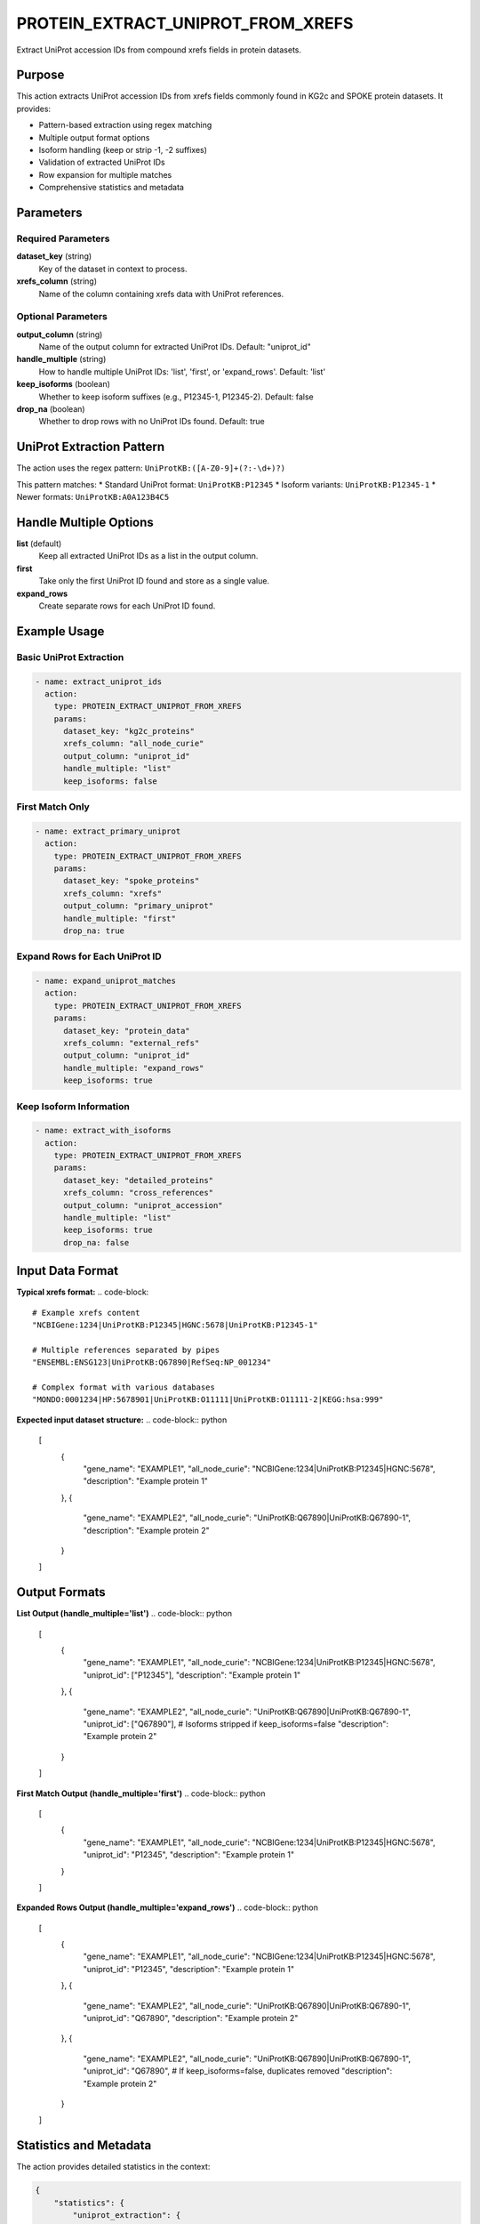 PROTEIN_EXTRACT_UNIPROT_FROM_XREFS
===================================

Extract UniProt accession IDs from compound xrefs fields in protein datasets.

Purpose
-------

This action extracts UniProt accession IDs from xrefs fields commonly found in KG2c and SPOKE protein datasets. It provides:

* Pattern-based extraction using regex matching
* Multiple output format options
* Isoform handling (keep or strip -1, -2 suffixes)
* Validation of extracted UniProt IDs
* Row expansion for multiple matches
* Comprehensive statistics and metadata

Parameters
----------

Required Parameters
~~~~~~~~~~~~~~~~~~~

**dataset_key** (string)
  Key of the dataset in context to process.

**xrefs_column** (string)
  Name of the column containing xrefs data with UniProt references.

Optional Parameters
~~~~~~~~~~~~~~~~~~~

**output_column** (string)
  Name of the output column for extracted UniProt IDs.
  Default: "uniprot_id"

**handle_multiple** (string)
  How to handle multiple UniProt IDs: 'list', 'first', or 'expand_rows'.
  Default: 'list'

**keep_isoforms** (boolean)
  Whether to keep isoform suffixes (e.g., P12345-1, P12345-2).
  Default: false

**drop_na** (boolean)
  Whether to drop rows with no UniProt IDs found.
  Default: true

UniProt Extraction Pattern
--------------------------

The action uses the regex pattern: ``UniProtKB:([A-Z0-9]+(?:-\d+)?)``

This pattern matches:
* Standard UniProt format: ``UniProtKB:P12345``
* Isoform variants: ``UniProtKB:P12345-1``
* Newer formats: ``UniProtKB:A0A123B4C5``

Handle Multiple Options
-----------------------

**list** (default)
  Keep all extracted UniProt IDs as a list in the output column.

**first** 
  Take only the first UniProt ID found and store as a single value.

**expand_rows**
  Create separate rows for each UniProt ID found.

Example Usage
-------------

Basic UniProt Extraction
~~~~~~~~~~~~~~~~~~~~~~~~~

.. code-block:: yaml

    - name: extract_uniprot_ids
      action:
        type: PROTEIN_EXTRACT_UNIPROT_FROM_XREFS
        params:
          dataset_key: "kg2c_proteins"
          xrefs_column: "all_node_curie"
          output_column: "uniprot_id"
          handle_multiple: "list"
          keep_isoforms: false

First Match Only
~~~~~~~~~~~~~~~~

.. code-block:: yaml

    - name: extract_primary_uniprot
      action:
        type: PROTEIN_EXTRACT_UNIPROT_FROM_XREFS
        params:
          dataset_key: "spoke_proteins"
          xrefs_column: "xrefs"
          output_column: "primary_uniprot"
          handle_multiple: "first"
          drop_na: true

Expand Rows for Each UniProt ID
~~~~~~~~~~~~~~~~~~~~~~~~~~~~~~~

.. code-block:: yaml

    - name: expand_uniprot_matches
      action:
        type: PROTEIN_EXTRACT_UNIPROT_FROM_XREFS
        params:
          dataset_key: "protein_data"
          xrefs_column: "external_refs"
          output_column: "uniprot_id"
          handle_multiple: "expand_rows"
          keep_isoforms: true

Keep Isoform Information
~~~~~~~~~~~~~~~~~~~~~~~~

.. code-block:: yaml

    - name: extract_with_isoforms
      action:
        type: PROTEIN_EXTRACT_UNIPROT_FROM_XREFS
        params:
          dataset_key: "detailed_proteins"
          xrefs_column: "cross_references"
          output_column: "uniprot_accession"
          handle_multiple: "list"
          keep_isoforms: true
          drop_na: false

Input Data Format
-----------------

**Typical xrefs format:**
.. code-block::

    # Example xrefs content
    "NCBIGene:1234|UniProtKB:P12345|HGNC:5678|UniProtKB:P12345-1"
    
    # Multiple references separated by pipes
    "ENSEMBL:ENSG123|UniProtKB:Q67890|RefSeq:NP_001234"
    
    # Complex format with various databases
    "MONDO:0001234|HP:5678901|UniProtKB:O11111|UniProtKB:O11111-2|KEGG:hsa:999"

**Expected input dataset structure:**
.. code-block:: python

    [
        {
            "gene_name": "EXAMPLE1",
            "all_node_curie": "NCBIGene:1234|UniProtKB:P12345|HGNC:5678",
            "description": "Example protein 1"
        },
        {
            "gene_name": "EXAMPLE2", 
            "all_node_curie": "UniProtKB:Q67890|UniProtKB:Q67890-1",
            "description": "Example protein 2"
        }
    ]

Output Formats
--------------

**List Output (handle_multiple='list')**
.. code-block:: python

    [
        {
            "gene_name": "EXAMPLE1",
            "all_node_curie": "NCBIGene:1234|UniProtKB:P12345|HGNC:5678",
            "uniprot_id": ["P12345"],
            "description": "Example protein 1"
        },
        {
            "gene_name": "EXAMPLE2",
            "all_node_curie": "UniProtKB:Q67890|UniProtKB:Q67890-1", 
            "uniprot_id": ["Q67890"],  # Isoforms stripped if keep_isoforms=false
            "description": "Example protein 2"
        }
    ]

**First Match Output (handle_multiple='first')**
.. code-block:: python

    [
        {
            "gene_name": "EXAMPLE1",
            "all_node_curie": "NCBIGene:1234|UniProtKB:P12345|HGNC:5678",
            "uniprot_id": "P12345",
            "description": "Example protein 1"
        }
    ]

**Expanded Rows Output (handle_multiple='expand_rows')**
.. code-block:: python

    [
        {
            "gene_name": "EXAMPLE1",
            "all_node_curie": "NCBIGene:1234|UniProtKB:P12345|HGNC:5678",
            "uniprot_id": "P12345",
            "description": "Example protein 1"
        },
        {
            "gene_name": "EXAMPLE2",
            "all_node_curie": "UniProtKB:Q67890|UniProtKB:Q67890-1",
            "uniprot_id": "Q67890",
            "description": "Example protein 2"
        },
        {
            "gene_name": "EXAMPLE2",
            "all_node_curie": "UniProtKB:Q67890|UniProtKB:Q67890-1",
            "uniprot_id": "Q67890",  # If keep_isoforms=false, duplicates removed
            "description": "Example protein 2"
        }
    ]

Statistics and Metadata
------------------------

The action provides detailed statistics in the context:

.. code-block:: python

    {
        "statistics": {
            "uniprot_extraction": {
                "total_rows_processed": 1000,
                "rows_with_uniprot_ids": 847,
                "extraction_rate": 0.847
            }
        }
    }

UniProt ID Validation
---------------------

**Valid Format Patterns:**
* Standard: 6-10 alphanumeric characters (e.g., P12345, Q9Y6K1)
* Newer format: Up to 10 characters (e.g., A0A123B4C5)
* Isoforms: Base ID + dash + number (e.g., P12345-1)

**Invalid IDs are filtered out:**
* Too short: < 6 characters
* Too long: > 10 characters (excluding isoform suffix)
* Invalid characters: Only A-Z and 0-9 allowed
* Malformed isoforms: Invalid suffix patterns

Error Handling
--------------

**Column not found**
  .. code-block::
  
      Error: Column 'missing_xrefs' not found in dataset
      
  Solution: Verify the xrefs_column name matches exactly.

**Dataset not found**
  .. code-block::
  
      Error: Dataset key 'missing_data' not found in context
      
  Solution: Ensure dataset exists in context from previous actions.

**No UniProt IDs found**
  .. code-block::
  
      Warning: No valid UniProt IDs extracted from dataset
      
  Solution: Check xrefs format and UniProt reference patterns.

Best Practices
--------------

1. **Inspect xrefs format** before extraction to understand data structure
2. **Choose appropriate handling** for multiple IDs based on downstream needs
3. **Consider isoform requirements** - biological significance vs. analysis complexity
4. **Validate extraction results** by checking statistics and sample outputs
5. **Use expand_rows carefully** - can significantly increase dataset size
6. **Filter empty results** appropriately with drop_na parameter

Performance Notes
-----------------

* Regex extraction is efficient for datasets up to 100K+ rows
* Row expansion can significantly increase memory usage
* Validation adds minimal overhead
* Processing time scales linearly with dataset size and xrefs complexity

Common Use Cases
----------------

**Knowledge Graph Integration**
  Extract UniProt IDs from KG2c or SPOKE protein nodes for mapping

**Data Standardization**
  Convert complex xrefs to standardized UniProt identifiers

**Multi-Database Reconciliation**
  Extract UniProt IDs as primary keys for cross-database mapping

**Protein Network Analysis**
  Prepare protein datasets with clean UniProt identifiers

Integration
-----------

This action typically follows data loading and precedes mapping operations:

.. code-block:: yaml

    steps:
      # 1. Load protein data with xrefs
      - name: load_kg2c_proteins
        action:
          type: LOAD_DATASET_IDENTIFIERS
          params:
            file_path: "/data/kg2c_proteins.csv"
            identifier_column: "node_id"
            output_key: "kg2c_raw"
      
      # 2. Extract UniProt IDs
      - name: extract_uniprot
        action:
          type: PROTEIN_EXTRACT_UNIPROT_FROM_XREFS
          params:
            dataset_key: "kg2c_raw"
            xrefs_column: "all_node_curie"
            output_column: "uniprot_id"
            handle_multiple: "first"
            keep_isoforms: false
            drop_na: true
      
      # 3. Continue with protein mapping
      - name: map_to_reference
        action:
          type: MERGE_WITH_UNIPROT_RESOLUTION
          params:
            source_dataset_key: "kg2c_raw"
            target_dataset_key: "reference_proteins"
            output_key: "mapped_proteins"